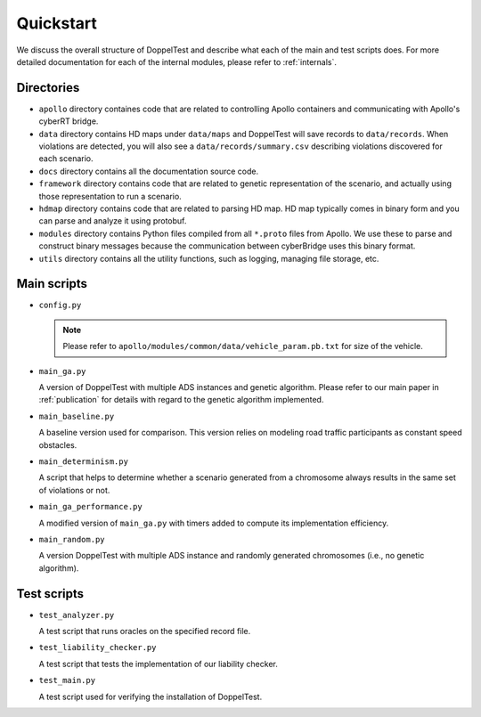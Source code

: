 Quickstart
==========

We discuss the overall structure of DoppelTest and describe what each 
of the main and test scripts does. For more detailed documentation for
each of the internal modules, please refer to :ref:`internals`.

Directories
-----------

* ``apollo`` directory containes code that are related to controlling 
  Apollo containers and communicating with Apollo's cyberRT bridge.

* ``data`` directory contains HD maps under ``data/maps`` and DoppelTest
  will save records to ``data/records``. When violations are detected, you
  will also see a ``data/records/summary.csv`` describing violations discovered
  for each scenario.

* ``docs`` directory contains all the documentation source code.

* ``framework`` directory contains code that are related to genetic representation
  of the scenario, and actually using those representation to run a scenario.

* ``hdmap`` directory contains code that are related to parsing HD map. HD map typically
  comes in binary form and you can parse and analyze it using protobuf.

* ``modules`` directory contains Python files compiled from all ``*.proto`` files from Apollo.
  We use these to parse and construct binary messages because the communication between cyberBridge
  uses this binary format.

* ``utils`` directory contains all the utility functions, such as logging, managing file storage,
  etc.


Main scripts
------------

* ``config.py``

  .. note:: Please refer to ``apollo/modules/common/data/vehicle_param.pb.txt`` for size of the vehicle.
  
  .. automodule:: config
    :members:

* ``main_ga.py``

  A version of DoppelTest with multiple ADS instances and genetic
  algorithm. 
  Please refer to our main paper in :ref:`publication` 
  for details with regard to the genetic algorithm 
  implemented.

* ``main_baseline.py``

  A baseline version used for comparison. This version
  relies on modeling road traffic participants as constant 
  speed obstacles.

* ``main_determinism.py``

  A script that helps to determine whether a scenario generated
  from a chromosome always results in the same set of violations
  or not.

* ``main_ga_performance.py``

  A modified version of ``main_ga.py`` with timers added to
  compute its implementation efficiency.

* ``main_random.py``

  A version DoppelTest with multiple ADS instance and randomly
  generated chromosomes (i.e., no genetic algorithm).


Test scripts
------------
* ``test_analyzer.py``

  A test script that runs oracles on the specified record file.

* ``test_liability_checker.py``

  A test script that tests the implementation of our liability
  checker.

* ``test_main.py``

  A test script used for verifying the installation of DoppelTest.
